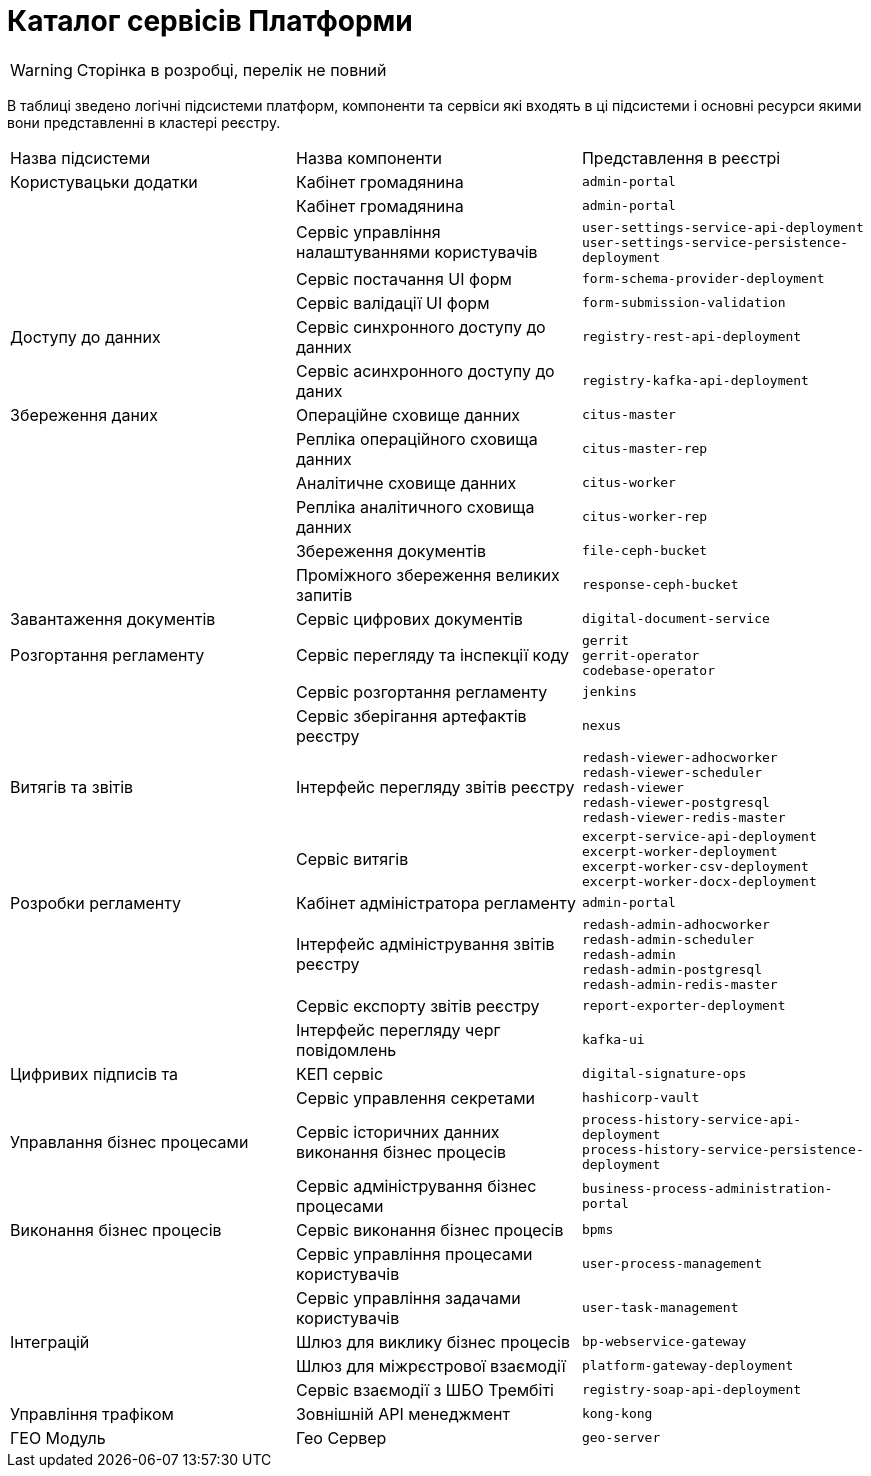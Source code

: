= Каталог сервісів Платформи

[WARNING]
Сторінка в розробці, перелік не повний

В таблиці зведено логічні підсистеми платформ, компоненти та сервіси які входять в ці підсистеми і основні ресурси якими вони представленні в кластері реєстру.

|===
|Назва підсистеми |Назва компоненти |Представлення в реєстрі
|Користувацьки додатки
|Кабінет громадянина
|`admin-portal`

|
|Кабінет громадянина
|`admin-portal`

|
|Сервіс управління налаштуваннями користувачів
| `user-settings-service-api-deployment` +
`user-settings-service-persistence-deployment`

|
|Сервіс постачання UI форм
| `form-schema-provider-deployment`

|
|Сервіс валідації UI форм
| `form-submission-validation`

|Доступу до данних
|Сервіс синхронного доступу до данних
| `registry-rest-api-deployment`

|
|Сервіс асинхронного доступу до даних
| `registry-kafka-api-deployment`

|Збереження даних
|Операційне сховище данних
|`citus-master`

|
|Репліка операційного сховища данних
|`citus-master-rep`

|
|Аналітичне сховище данних
|`citus-worker`

|
|Репліка аналітичного сховища данних
|`citus-worker-rep`

|
|Збереження документів
|`file-ceph-bucket`

|
|Проміжного збереження великих запитів
|`response-ceph-bucket`

|Завантаження документів
|Сервіс цифрових документів
|`digital-document-service`

|Розгортання регламенту
|Сервіс перегляду та інспекції коду
|`gerrit` +
`gerrit-operator` +
`codebase-operator`

|
|Сервіс розгортання регламенту
|`jenkins`

|
|Сервіс зберігання артефактів реєстру
|`nexus`

|Витягів та звітів
|Інтерфейс перегляду звітів реєстру
|`redash-viewer-adhocworker` +
`redash-viewer-scheduler` +
`redash-viewer` +
`redash-viewer-postgresql` +
`redash-viewer-redis-master` +

|
|Сервіс витягів
|`excerpt-service-api-deployment` +
`excerpt-worker-deployment` +
`excerpt-worker-csv-deployment` +
`excerpt-worker-docx-deployment` +

|Розробки регламенту
|Кабінет адміністратора регламенту
|`admin-portal`

|
|Інтерфейс адміністрування звітів реєстру
|`redash-admin-adhocworker` +
`redash-admin-scheduler` +
`redash-admin` +
`redash-admin-postgresql` +
`redash-admin-redis-master` +

|
|Сервіс експорту звітів реєстру
|`report-exporter-deployment`

|
|Інтерфейс перегляду черг повідомлень
|`kafka-ui`

|Цифривих підписів та
|КЕП сервіс
|`digital-signature-ops`

|
|Сервіс управлення секретами
|`hashicorp-vault`

|Управлання бізнес процесами
|Сервіс історичних данних виконання бізнес процесів
|`process-history-service-api-deployment` +
`process-history-service-persistence-deployment`

|
|Сервіс адміністрування бізнес процесами
|`business-process-administration-portal`

|Виконання бізнес процесів
|Сервіс виконання бізнес процесів
|`bpms`

|
|Сервіс управління процесами користувачів
|`user-process-management`

|
|Сервіс управління задачами користувачів
|`user-task-management`

|Інтеграцій
|Шлюз для виклику бізнес процесів
|`bp-webservice-gateway`

|
|Шлюз для міжрєстрової взаємодії
|`platform-gateway-deployment`

|
|Сервіс взаємодії з ШБО Трембіті
|`registry-soap-api-deployment`

|Управління трафіком
|Зовнішній API менеджмент
|`kong-kong`

|ГЕО Модуль
|Гео Сервер
|`geo-server`
|===
